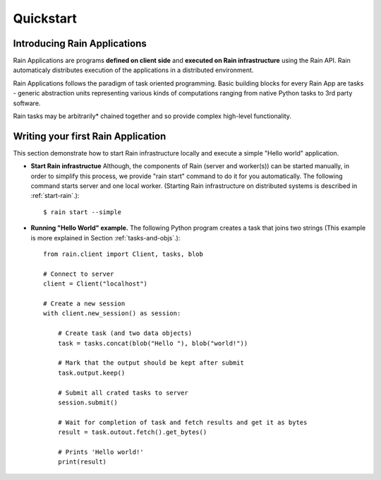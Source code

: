 Quickstart
**********

Introducing Rain Applications
=============================

Rain Applications are programs **defined on client side** and **executed on
Rain infrastructure** using the Rain API. Rain automaticaly distributes
execution of the applications in a distributed environment.

Rain Applications follows the paradigm of task oriented programming. Basic
building blocks for every Rain App are tasks - generic abstraction units
representing various kinds of computations ranging from native Python tasks to
3rd party software.

Rain tasks may be arbitrarily* chained together and so provide complex
high-level functionality.


Writing your first Rain Application
===================================

This section demonstrate how to start Rain infrastructure locally and execute
a simple "Hello world" application.

- **Start Rain infrastructue** Although, the components of Rain (server and
  worker(s)) can be started manually, in order to simplify this process, we
  provide "rain start" command to do it for you automatically. The following
  command starts server and one local worker. (Starting Rain infrastructure on
  distributed systems is described in :ref:`start-rain`.)::

  $ rain start --simple

- **Running "Hello World" example.** The following Python program creates a task
  that joins two strings (This example is more explained in Section
  :ref:`tasks-and-objs`.)::

    from rain.client import Client, tasks, blob

    # Connect to server
    client = Client("localhost")

    # Create a new session
    with client.new_session() as session:

        # Create task (and two data objects)
        task = tasks.concat(blob("Hello "), blob("world!"))

        # Mark that the output should be kept after submit
        task.output.keep()

        # Submit all crated tasks to server
        session.submit()

        # Wait for completion of task and fetch results and get it as bytes
        result = task.outout.fetch().get_bytes()

        # Prints 'Hello world!'
        print(result)

